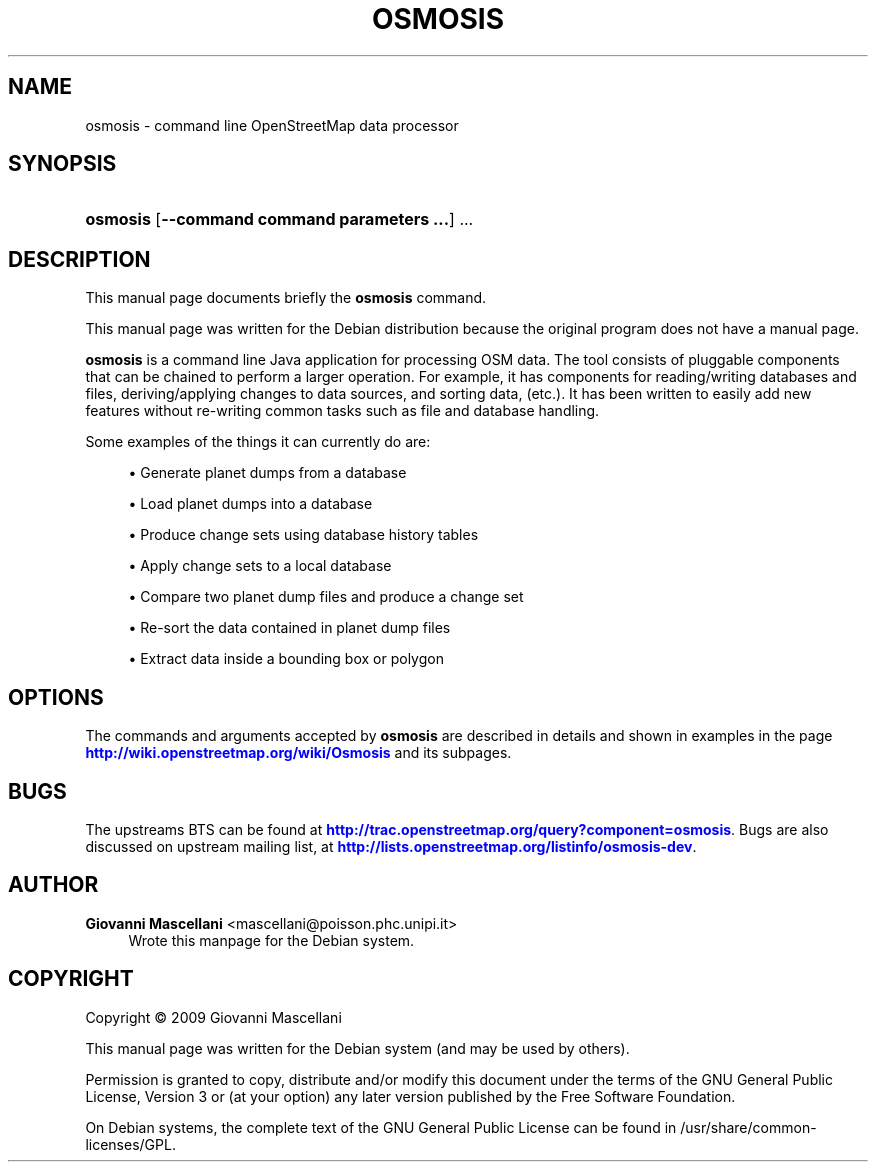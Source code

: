 '\" t
.\"     Title: OSMOSIS
.\"    Author: Giovanni Mascellani <mascellani@poisson.phc.unipi.it>
.\" Generator: DocBook XSL Stylesheets v1.78.1 <http://docbook.sf.net/>
.\"      Date: 04/08/2014
.\"    Manual: Osmosis User Manual
.\"    Source: osmosis
.\"  Language: English
.\"
.TH "OSMOSIS" "1" "04/08/2014" "osmosis" "Osmosis User Manual"
.\" -----------------------------------------------------------------
.\" * Define some portability stuff
.\" -----------------------------------------------------------------
.\" ~~~~~~~~~~~~~~~~~~~~~~~~~~~~~~~~~~~~~~~~~~~~~~~~~~~~~~~~~~~~~~~~~
.\" http://bugs.debian.org/507673
.\" http://lists.gnu.org/archive/html/groff/2009-02/msg00013.html
.\" ~~~~~~~~~~~~~~~~~~~~~~~~~~~~~~~~~~~~~~~~~~~~~~~~~~~~~~~~~~~~~~~~~
.ie \n(.g .ds Aq \(aq
.el       .ds Aq '
.\" -----------------------------------------------------------------
.\" * set default formatting
.\" -----------------------------------------------------------------
.\" disable hyphenation
.nh
.\" disable justification (adjust text to left margin only)
.ad l
.\" -----------------------------------------------------------------
.\" * MAIN CONTENT STARTS HERE *
.\" -----------------------------------------------------------------
.SH "NAME"
osmosis \- command line OpenStreetMap data processor
.SH "SYNOPSIS"
.HP \w'\fBosmosis\fR\ 'u
\fBosmosis\fR [\fB\-\-command\ \fR\fBcommand\ parameters\ \&.\&.\&.\fR] \&.\&.\&.
    
.SH "DESCRIPTION"
.PP
This manual page documents briefly the
\fBosmosis\fR
command\&.
.PP
This manual page was written for the Debian distribution because the original program does not have a manual page\&.
.PP
\fBosmosis\fR
is a command line Java application for processing OSM data\&. The tool consists of pluggable components that can be chained to perform a larger operation\&. For example, it has components for reading/writing databases and files, deriving/applying changes to data sources, and sorting data, (etc\&.)\&. It has been written to easily add new features without re\-writing common tasks such as file and database handling\&.
.PP
Some examples of the things it can currently do are:
.sp
.RS 4
.ie n \{\
\h'-04'\(bu\h'+03'\c
.\}
.el \{\
.sp -1
.IP \(bu 2.3
.\}
Generate planet dumps from a database
.RE
.sp
.RS 4
.ie n \{\
\h'-04'\(bu\h'+03'\c
.\}
.el \{\
.sp -1
.IP \(bu 2.3
.\}
Load planet dumps into a database
.RE
.sp
.RS 4
.ie n \{\
\h'-04'\(bu\h'+03'\c
.\}
.el \{\
.sp -1
.IP \(bu 2.3
.\}
Produce change sets using database history tables
.RE
.sp
.RS 4
.ie n \{\
\h'-04'\(bu\h'+03'\c
.\}
.el \{\
.sp -1
.IP \(bu 2.3
.\}
Apply change sets to a local database
.RE
.sp
.RS 4
.ie n \{\
\h'-04'\(bu\h'+03'\c
.\}
.el \{\
.sp -1
.IP \(bu 2.3
.\}
Compare two planet dump files and produce a change set
.RE
.sp
.RS 4
.ie n \{\
\h'-04'\(bu\h'+03'\c
.\}
.el \{\
.sp -1
.IP \(bu 2.3
.\}
Re\-sort the data contained in planet dump files
.RE
.sp
.RS 4
.ie n \{\
\h'-04'\(bu\h'+03'\c
.\}
.el \{\
.sp -1
.IP \(bu 2.3
.\}
Extract data inside a bounding box or polygon
.RE
.SH "OPTIONS"
.PP
The commands and arguments accepted by
\fBosmosis\fR
are described in details and shown in examples in the page
\m[blue]\fB\%http://wiki.openstreetmap.org/wiki/Osmosis\fR\m[]
and its subpages\&.
.SH "BUGS"
.PP
The upstreams
BTS
can be found at
\m[blue]\fB\%http://trac.openstreetmap.org/query?component=osmosis\fR\m[]\&. Bugs are also discussed on upstream mailing list, at
\m[blue]\fB\%http://lists.openstreetmap.org/listinfo/osmosis-dev\fR\m[]\&.
.SH "AUTHOR"
.PP
\fBGiovanni Mascellani\fR <\&mascellani@poisson\&.phc\&.unipi\&.it\&>
.RS 4
Wrote this manpage for the Debian system\&.
.RE
.SH "COPYRIGHT"
.br
Copyright \(co 2009 Giovanni Mascellani
.br
.PP
This manual page was written for the Debian system (and may be used by others)\&.
.PP
Permission is granted to copy, distribute and/or modify this document under the terms of the GNU General Public License, Version 3 or (at your option) any later version published by the Free Software Foundation\&.
.PP
On Debian systems, the complete text of the GNU General Public License can be found in
/usr/share/common\-licenses/GPL\&.
.sp

